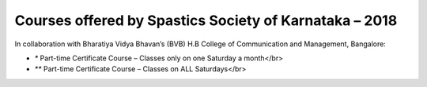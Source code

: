.. title: Teacher Training Courses
.. slug: teacher-training-courses
.. date: 2018-04-21 21:08:33 UTC+05:30
.. tags:
.. category:
.. link:
.. description:
.. type: text

Courses offered by Spastics Society of Karnataka – 2018
=======================================================

In collaboration with Bharatiya Vidya Bhavan’s (BVB) H.B College of Communication and Management, Bangalore:


.. raw:: html

    <table class="table table-bordered">
        <thead class="thead-dark">
        <tr>
            <th>S.No</th>
            <th>Name of the Course</th>
            <th>Eligibility</th>
            <th>Duration</th>
            <th>Last Date to Apply</th>
        </tr>
        </thead>
        <tr>
            <td>1</td>
            <td>*Certificate Course in Early Childhood Education (ECE); Parent Training Program.</td>
            <td>10th Std. pass or above</td>
            <td>6 months (Jun - Dec)</td>
            <td>May 31</td>
        </tr>
        <tr>
            <td>2</td>
            <td>*Certificate Course in Learning Disability (CLD)</td>
            <td>Bachelor's degree; Preferably In-service teachers</td>
            <td>9 months(Jun - Feb)</td>
            <td>May 31</td>
        </tr>
        <tr>
            <td>3</td>
            <td>*Management of Children with Problems in Learning in the Regular Classroom- Inclusive Education (IE)
            </td>
            <td>Bachelor's degree</td>
            <td>One Year (Jun - Apr)</td>
            <td>May 31</td>
        </tr>
        <tr>
            <td>4</td>
            <td>**Post Graduate Diploma in Comprehensive Management of Children with Learning Disorders (PGD-LD)</td>
            <td>PG in Clinical/ Education/ Counselling/ Psychology/ General Education/ Spl.Ed</td>
            <td>One Year (Jun &ndash; May)</td>
            <td>May 31</td>
        </tr>
    </table>


* `*` Part-time Certificate Course – Classes only on one Saturday a month</br>

* `**` Part-time Certificate Course – Classes on ALL Saturdays</br>

